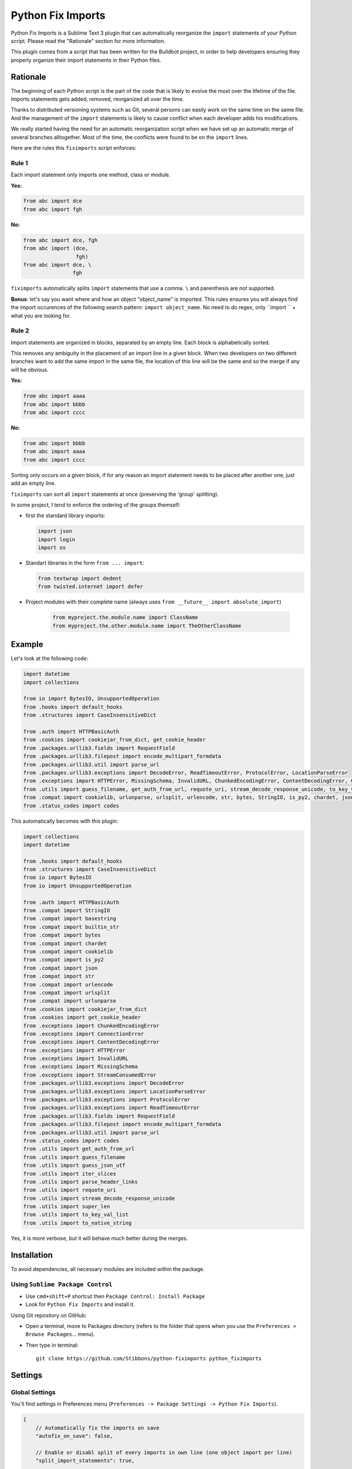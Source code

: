 ##################
Python Fix Imports
##################

Python Fix Imports is a Sublime Text 3 plugin that can automatically reorganize the ``import``
statements of your Python script. Please read the "Rationale" section for more information.

This plugin comes from a script that has been written for the Buildbot project, in order to help
developers ensuring they properly organize their import statements in their Python files.


Rationale
*********

The beginning of each Python script is the part of the code that is likely to evolve the most over
the lifetime of the file. Imports statements gets added, removed, reorganized all over the time.

Thanks to distributed versioning systems such as Git, several persons can easily work on the same
time on the same file. And the management of the ``import`` statements is likely to cause conflict
when each developer adds his modifications.

We really started having the need for an automatic reorganization script when we have set up an
automatic merge of several branches alltogether. Most of the time, the conflicts were found to be on
the ``import`` lines.

Here are the rules this ``fiximports`` script enforces:

Rule 1
------

Each import statement only imports one method, class or module.

**Yes:**

.. code:: python

    from abc import dce
    from abc import fgh

**No:**

.. code:: python

    from abc import dce, fgh
    from abc import (dce,
                     fgh)
    from abc import dce, \
                    fgh

``fiximports`` automatically splits ``import`` statements that use a comma. ``\`` and parenthesis
are not supported.

**Bonus**: let's say you want where and how an object "object_name" is imported. This rules ensures
you will always find the import occurences of the following search pattern: ``import object_name``.
No need to do regex, only ``import `` + what you are looking for.

Rule 2
------

Import statements are organized in blocks, separated by an empty line. Each block is alphabetically
sorted.

This removes any ambiguity in the placement of an import line in a given block. When two developers
on two different branches want to add the same import in the same file, the location of this line
will be the same and so the merge if any will be obvious.

**Yes:**

.. code:: python

    from abc import aaaa
    from abc import bbbb
    from abc import cccc

**No:**

.. code:: python

    from abc import bbbb
    from abc import aaaa
    from abc import cccc

Sorting only occurs on a given block, if for any reason an import statement needs to be placed after
another one, just add an empty line.

``fiximports`` can sort all ``import`` statements at once (preserving the 'group' splitting).

In some project, I tend to enforce the ordering of the groups themself:

- first the standard library imports:

  .. code-block:: python
  
      import json
      import login
      import os
      
- Standart libraries in the form ``from ... import``:

  .. code-block:: python

      from textwrap import dedent
      from twisted.internet import defer

- Project modules with their complete name (always uses ``from __future__ import absolute_import``)

       .. code-block:: python

            from myproject.the.module.name import ClassName
            from myproject.the.other.module.name import TheOtherClassName

Example
*******

Let's look at the following code:

.. code:: python

    import datetime
    import collections

    from io import BytesIO, UnsupportedOperation
    from .hooks import default_hooks
    from .structures import CaseInsensitiveDict

    from .auth import HTTPBasicAuth
    from .cookies import cookiejar_from_dict, get_cookie_header
    from .packages.urllib3.fields import RequestField
    from .packages.urllib3.filepost import encode_multipart_formdata
    from .packages.urllib3.util import parse_url
    from .packages.urllib3.exceptions import DecodeError, ReadTimeoutError, ProtocolError, LocationParseError
    from .exceptions import HTTPError, MissingSchema, InvalidURL, ChunkedEncodingError, ContentDecodingError, ConnectionError, StreamConsumedError
    from .utils import guess_filename, get_auth_from_url, requote_uri, stream_decode_response_unicode, to_key_val_list, parse_header_links, iter_slices, guess_json_utf, super_len, to_native_string
    from .compat import cookielib, urlunparse, urlsplit, urlencode, str, bytes, StringIO, is_py2, chardet, json, builtin_str, basestring
    from .status_codes import codes


This automatically becomes with this plugin:

.. code:: python

    import collections
    import datetime

    from .hooks import default_hooks
    from .structures import CaseInsensitiveDict
    from io import BytesIO
    from io import UnsupportedOperation

    from .auth import HTTPBasicAuth
    from .compat import StringIO
    from .compat import basestring
    from .compat import builtin_str
    from .compat import bytes
    from .compat import chardet
    from .compat import cookielib
    from .compat import is_py2
    from .compat import json
    from .compat import str
    from .compat import urlencode
    from .compat import urlsplit
    from .compat import urlunparse
    from .cookies import cookiejar_from_dict
    from .cookies import get_cookie_header
    from .exceptions import ChunkedEncodingError
    from .exceptions import ConnectionError
    from .exceptions import ContentDecodingError
    from .exceptions import HTTPError
    from .exceptions import InvalidURL
    from .exceptions import MissingSchema
    from .exceptions import StreamConsumedError
    from .packages.urllib3.exceptions import DecodeError
    from .packages.urllib3.exceptions import LocationParseError
    from .packages.urllib3.exceptions import ProtocolError
    from .packages.urllib3.exceptions import ReadTimeoutError
    from .packages.urllib3.fields import RequestField
    from .packages.urllib3.filepost import encode_multipart_formdata
    from .packages.urllib3.util import parse_url
    from .status_codes import codes
    from .utils import get_auth_from_url
    from .utils import guess_filename
    from .utils import guess_json_utf
    from .utils import iter_slices
    from .utils import parse_header_links
    from .utils import requote_uri
    from .utils import stream_decode_response_unicode
    from .utils import super_len
    from .utils import to_key_val_list
    from .utils import to_native_string

Yes, it is more verbose, but it will behave much better during the merges.

Installation
************

To avoid dependencies, all necessary modules are included within the package.

Using ``Sublime Package Control``
---------------------------------

- Use ``cmd+shift+P`` shortcut then ``Package Control: Install Package``
- Look for ``Python Fix Imports`` and install it.

Using Git repository on GitHub:

- Open a terminal, move to Packages directory (refers to the folder that opens when you use the
  ``Preferences > Browse Packages``... menu).
- Then type in terminal::

    git clone https://github.com/Stibbons/python-fiximports python_fiximports

Settings
********

Global Settings
---------------

You'll find settings in Preferences menu (``Preferences -> Package Settings -> Python Fix Imports``).

.. code:: javascript

    {
        // Automatically fix the imports on save
        "autofix_on_save": false,

        // Enable or disabl split of every imports in own line (one object import per line)
        "split_import_statements": true,

        // Enable or disabl sorting or import in its own group
        "sort_import_statements": true,
    }

By editing ``User settings``, your personal liking will be kept safe over plugin upgrades.

Per-project settings
--------------------

.. code:: javascript

    {
        "settings": {
            "python_fiximports": {
                "autofix_on_save": true
            }
        }
    }


Usage
*****

Formatting is applied on the whole document.

Using keyboard:
---------------

- GNU/Linux: ``ctrl+alt+shift+i``
- Windows:   ``ctrl+alt+shift+i``
- OSX:       ``ctrl+command+shift+i``

SideBar
-------

Right click on the file(s) or folder(s)

On Save
-------

Imports are reorganized automatically on save if the following setting is set: ``autofix_on_save``.

Command Palette
---------------

Bring up the Command Palette and select one of the following options:

``Python Fix Imports``: Execute Fix imports in the current file immediately.

``Enable Python Fix Imports (until restart)``: Toggle the general settings ``autofix_on_save`` to
``Enabled`` until Sublime restart (overwrite the project and global settings).

``Disable Python Fix Imports (until restart)``: Toggle the general settings ``autofix_on_save`` to
``Disabled`` until Sublime restart (overwrite the project and global settings).

``Disable Python Fix Imports for this file (until restart)``: Disable the automatic fix of the
import statements in the current file, independently of the global setting ``autofix_on_save``.

``Enable Python Fix Imports for this file (until restart)``: Enable the automatic fix of the import
statements in the current file, independently of the global setting ``autofix_on_save``.

**Hint:** open Command Palette (``ctrl+shift+P``) and type ``Fix...`` up to highlight full caption.

License
*******

Copyright 2015 Semet Gaetan <gaetan@xeberon.net>

Licensed under the Apache License, Version 2.0 (the "License");
you may not use this file except in compliance with the License.
You may obtain a copy of the License at

http://www.apache.org/licenses/LICENSE-2.0

Unless required by applicable law or agreed to in writing, software
distributed under the License is distributed on an "AS IS" BASIS,
WITHOUT WARRANTIES OR CONDITIONS OF ANY KIND, either express or implied.
See the License for the specific language governing permissions and
limitations under the License.
